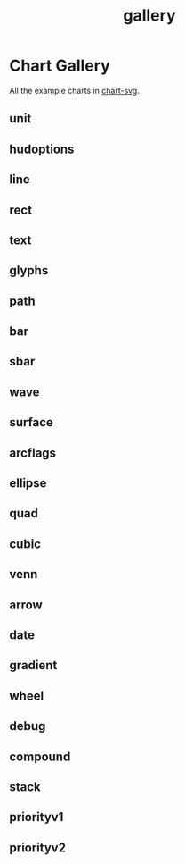 #+TITLE: gallery

* Chart Gallery

All the example charts in [[https://github.com/tonyday567/chart-svg][chart-svg]].

** unit
[[file:other/unit.svg]]

** hudoptions

[[file:other/hudoptions.svg]]

** line

[[file:other/line.svg]]

** rect

[[file:other/rect.svg]]

** text

[[file:other/text.svg]]

** glyphs

[[file:other/glyphs.svg]]

** path

[[file:other/path.svg]]

** bar

[[file:other/bar.svg]]

** sbar

[[file:other/sbar.svg]]

** wave

[[file:other/wave.svg]]

** surface

[[file:other/surface.svg]]

** arcflags

[[file:other/arcflags.svg]]

** ellipse

[[file:other/ellipse.svg]]

[[file:other/ellipse2.svg]]

** quad

[[file:other/quad.svg]]

** cubic

[[file:other/cubic.svg]]

** venn

[[file:other/venn.svg]]

** arrow

[[file:other/arrow.svg]]

** date

[[file:other/date.svg]]

** gradient

[[file:other/gradient.svg]]

** wheel

[[file:other/wheel.svg]]

** debug

[[file:other/debug.svg]]


** compound

[[file:other/compound.svg]]
** stack

[[file:other/stack.svg]]
** priorityv1

[[file:other/priorityv1.svg]]
** priorityv2

[[file:other/priorityv2.svg]]
